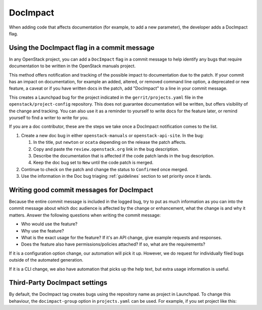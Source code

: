 =========
DocImpact
=========

When adding code that affects documentation (for example, to add a new
parameter), the developer adds a DocImpact flag.

Using the DocImpact flag in a commit message
--------------------------------------------

In any OpenStack project, you can add a ``DocImpact`` flag in a commit message
to help identify any bugs that require documentation to be written
in the OpenStack manuals project.

This method offers notification and tracking of the possible impact to
documentation due to the patch. If your commit has an impact on
documentation, for example an added, altered, or removed command line option,
a deprecated or new feature, a caveat or if you have written docs in the patch,
add "DocImpact" to a line in your commit message.

This creates a Launchpad bug for the project indicated in the
``gerrit/projects.yaml`` file in the ``openstack/project-config`` repository.
This does not guarantee documentation will be written, but offers visibility of
the change and tracking. You can also use it as a reminder to yourself to write
docs for the feature later, or remind yourself to find a writer to write for
you.

If you are a doc contributor, these are the steps we take once a DocImpact
notification comes to the list.

#. Create a new doc bug in either ``openstack-manuals`` or
   ``openstack-api-site``.
   In the bug:

   #. In the title, put ``newton`` or ``ocata`` depending on the release the
      patch affects.
   #. Copy and paste the ``review.openstack.org`` link in the bug description.
   #. Describe the documentation that is affected if the code patch lands in
      the bug description.
   #. Keep the doc bug set to ``New`` until the code patch is merged.

#. Continue to check on the patch and change the status to ``Confirmed`` once
   merged.

#. Use the information in the Doc bug triaging :ref:`guidelines` section to set
   priority once it lands.

Writing good commit messages for DocImpact
------------------------------------------

Because the entire commit message is included in the logged bug, try to put
as much information as you can into the commit message about which doc audience
is affected by the change or enhancement, what the change is and why it
matters.
Answer the following questions when writing the commit message:

* Who would use the feature?

* Why use the feature?

* What is the exact usage for the feature? If it's an API change,
  give example requests and responses.

* Does the feature also have permissions/policies attached? If so, what are
  the requirements?

If it is a configuration option change, our automation will pick it up.
However, we do request for individually filed bugs outside of the automated
generation.

If it is a CLI change, we also have automation that picks up the help text,
but extra usage information is useful.

Third-Party DocImpact settings
------------------------------

By default, the DocImpact tag creates bugs using the repository name as project
in Launchpad. To change this behaviour, the ``docimpact-group`` option in
``projects.yaml`` can be used. For example, if you set project like this:

.. code-block: yaml

   - project: stackforge/project-name
     description: Latest and greatest cloud stuff.
     upstream: git://github.com/awesumsauce/project-name.git
     docimpact-group: Project
